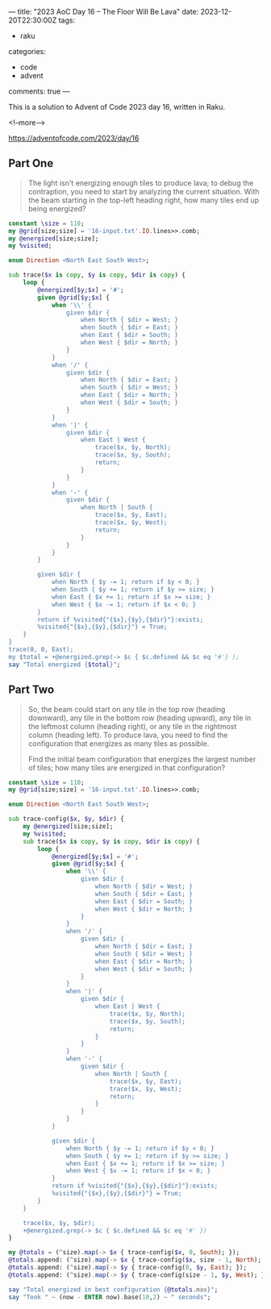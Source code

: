 ---
title: "2023 AoC Day 16 – The Floor Will Be Lava"
date: 2023-12-20T22:30:00Z
tags:
  - raku
categories:
  - code
  - advent
comments: true
---

This is a solution to Advent of Code 2023 day 16, written in Raku.

<!--more-->

[[https://adventofcode.com/2023/day/16]]

** Part One

#+begin_quote
The light isn't energizing enough tiles to produce lava; to debug the contraption, you need to
start by analyzing the current situation. With the beam starting in the top-left heading right,
how many tiles end up being energized?
#+end_quote

#+begin_src raku :results output
constant \size = 110;
my @grid[size;size] = '16-input.txt'.IO.lines>>.comb;
my @energized[size;size];
my %visited;

enum Direction <North East South West>;

sub trace($x is copy, $y is copy, $dir is copy) {
    loop {
        @energized[$y;$x] = '#';
        given @grid[$y;$x] {
            when '\\' {
                given $dir {
                    when North { $dir = West; }
                    when South { $dir = East; }
                    when East { $dir = South; }
                    when West { $dir = North; }
                }
            }
            when '/' {
                given $dir {
                    when North { $dir = East; }
                    when South { $dir = West; }
                    when East { $dir = North; }
                    when West { $dir = South; }
                }
            }
            when '|' {
                given $dir {
                    when East | West {
                        trace($x, $y, North);
                        trace($x, $y, South);
                        return;
                    }
                }
            }
            when '-' {
                given $dir {
                    when North | South {
                        trace($x, $y, East);
                        trace($x, $y, West);
                        return;
                    }
                }
            }
        }

        given $dir {
            when North { $y -= 1; return if $y < 0; }
            when South { $y += 1; return if $y >= size; }
            when East { $x += 1; return if $x >= size; }
            when West { $x -= 1; return if $x < 0; }
        }
        return if %visited{"{$x},{$y},{$dir}"}:exists;
        %visited{"{$x},{$y},{$dir}"} = True;
    }
}
trace(0, 0, East);
my $total = +@energized.grep(-> $c { $c.defined && $c eq '#'} );
say "Total energized {$total}";
#+end_src

#+RESULTS:
: Total energized 6994


** Part Two

#+begin_quote
So, the beam could start on any tile in the top row (heading downward), any tile in the bottom
row (heading upward), any tile in the leftmost column (heading right), or any tile in the
rightmost column (heading left). To produce lava, you need to find the configuration that
energizes as many tiles as possible.

Find the initial beam configuration that energizes the largest number of tiles; how many tiles
are energized in that configuration?
#+end_quote

#+begin_src raku :results output
constant \size = 110;
my @grid[size;size] = '16-input.txt'.IO.lines>>.comb;

enum Direction <North East South West>;

sub trace-config($x, $y, $dir) {
    my @energized[size;size];
    my %visited;
    sub trace($x is copy, $y is copy, $dir is copy) {
        loop {
            @energized[$y;$x] = '#';
            given @grid[$y;$x] {
                when '\\' {
                    given $dir {
                        when North { $dir = West; }
                        when South { $dir = East; }
                        when East { $dir = South; }
                        when West { $dir = North; }
                    }
                }
                when '/' {
                    given $dir {
                        when North { $dir = East; }
                        when South { $dir = West; }
                        when East { $dir = North; }
                        when West { $dir = South; }
                    }
                }
                when '|' {
                    given $dir {
                        when East | West {
                            trace($x, $y, North);
                            trace($x, $y, South);
                            return;
                        }
                    }
                }
                when '-' {
                    given $dir {
                        when North | South {
                            trace($x, $y, East);
                            trace($x, $y, West);
                            return;
                        }
                    }
                }
            }

            given $dir {
                when North { $y -= 1; return if $y < 0; }
                when South { $y += 1; return if $y >= size; }
                when East { $x += 1; return if $x >= size; }
                when West { $x -= 1; return if $x < 0; }
            }
            return if %visited{"{$x},{$y},{$dir}"}:exists;
            %visited{"{$x},{$y},{$dir}"} = True;
        }
    }

    trace($x, $y, $dir);
    +@energized.grep(-> $c { $c.defined && $c eq '#' })
}

my @totals = (^size).map(-> $x { trace-config($x, 0, South); });
@totals.append: (^size).map(-> $x { trace-config($x, size - 1, North); });
@totals.append: (^size).map(-> $y { trace-config(0, $y, East); });
@totals.append: (^size).map(-> $y { trace-config(size - 1, $y, West); });

say "Total energized in best configuration {@totals.max}";
say "Took " ~ (now - ENTER now).base(10,2) ~ " seconds";
#+end_src

#+RESULTS:
: Total energized in best configuration 7488
: Took 28.78 seconds
